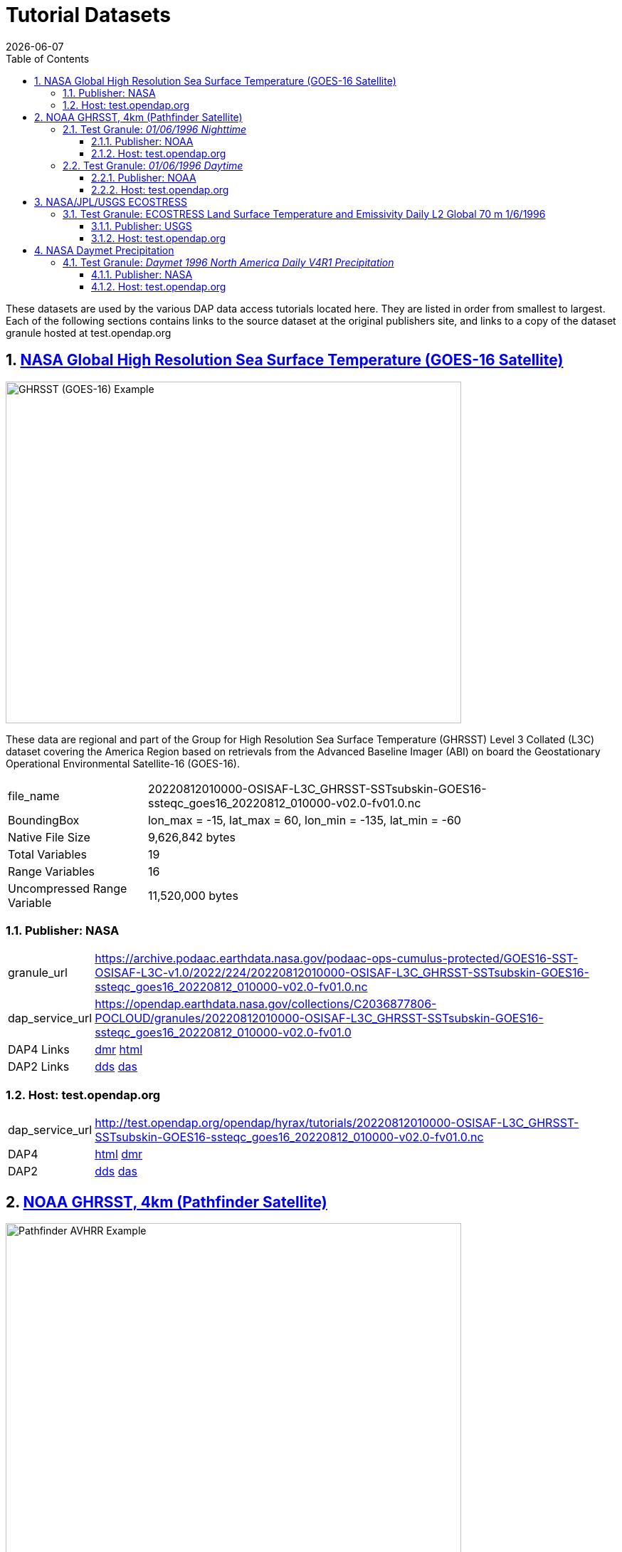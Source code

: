 = Tutorial Datasets
{docdate}
:imagesdir: ../images
:source-highlighter: rouge
:toc: left
:toclevels: 3
:numbered:
:docinfo: shared

These datasets are used by the various DAP data access tutorials located here.
They are listed in order from smallest to largest. Each of the following
sections contains links to the source dataset at the original publishers site,
and links to a copy of the dataset granule hosted at test.opendap.org

== https://cmr.earthdata.nasa.gov/search/concepts/C2036877806-POCLOUD.html[NASA Global High Resolution Sea Surface Temperature (GOES-16 Satellite)]

image::GHRSST(PODAAC)-Example.png[GHRSST (GOES-16) Example,  640,480,pdfwidth=50%,scaledwidth=50%]

These data are regional and part of the Group for High Resolution Sea Surface
Temperature (GHRSST) Level 3 Collated (L3C) dataset covering the America Region
based on retrievals from the Advanced Baseline Imager (ABI) on board the
Geostationary Operational Environmental Satellite-16 (GOES-16).



[horizontal]
file_name:: 20220812010000-OSISAF-L3C_GHRSST-SSTsubskin-GOES16-ssteqc_goes16_20220812_010000-v02.0-fv01.0.nc
BoundingBox:: lon_max = -15, lat_max = 60, lon_min = -135, lat_min = -60
Native File Size:: 9,626,842 bytes
Total Variables:: 19
Range Variables:: 16
Uncompressed Range Variable:: 11,520,000 bytes

=== Publisher: NASA

[horizontal]
granule_url:: https://archive.podaac.earthdata.nasa.gov/podaac-ops-cumulus-protected/GOES16-SST-OSISAF-L3C-v1.0/2022/224/20220812010000-OSISAF-L3C_GHRSST-SSTsubskin-GOES16-ssteqc_goes16_20220812_010000-v02.0-fv01.0.nc

dap_service_url:: https://opendap.earthdata.nasa.gov/collections/C2036877806-POCLOUD/granules/20220812010000-OSISAF-L3C_GHRSST-SSTsubskin-GOES16-ssteqc_goes16_20220812_010000-v02.0-fv01.0
DAP4 Links:: https://opendap.earthdata.nasa.gov/collections/C2036877806-POCLOUD/granules/20220812010000-OSISAF-L3C_GHRSST-SSTsubskin-GOES16-ssteqc_goes16_20220812_010000-v02.0-fv01.0.dmr.xml[dmr]
https://opendap.earthdata.nasa.gov/collections/C2036877806-POCLOUD/granules/20220812010000-OSISAF-L3C_GHRSST-SSTsubskin-GOES16-ssteqc_goes16_20220812_010000-v02.0-fv01.0.dmr.html[html]
DAP2 Links:: https://opendap.earthdata.nasa.gov/collections/C2036877806-POCLOUD/granules/20220812010000-OSISAF-L3C_GHRSST-SSTsubskin-GOES16-ssteqc_goes16_20220812_010000-v02.0-fv01.0.dds[dds]
https://opendap.earthdata.nasa.gov/collections/C2036877806-POCLOUD/granules/20220812010000-OSISAF-L3C_GHRSST-SSTsubskin-GOES16-ssteqc_goes16_20220812_010000-v02.0-fv01.0.das[das]

=== Host: test.opendap.org
[horizontal]
dap_service_url:: http://test.opendap.org/opendap/hyrax/tutorials/20220812010000-OSISAF-L3C_GHRSST-SSTsubskin-GOES16-ssteqc_goes16_20220812_010000-v02.0-fv01.0.nc
DAP4:: http://test.opendap.org/opendap/hyrax/tutorials/20220812010000-OSISAF-L3C_GHRSST-SSTsubskin-GOES16-ssteqc_goes16_20220812_010000-v02.0-fv01.0.nc.dmr.html[html] http://test.opendap.org/opendap/hyrax/tutorials/20220812010000-OSISAF-L3C_GHRSST-SSTsubskin-GOES16-ssteqc_goes16_20220812_010000-v02.0-fv01.0.nc.dmr.xml[dmr]
DAP2:: http://test.opendap.org/opendap/hyrax/tutorials/20220812010000-OSISAF-L3C_GHRSST-SSTsubskin-GOES16-ssteqc_goes16_20220812_010000-v02.0-fv01.0.nc.dds[dds] http://test.opendap.org/opendap/hyrax/tutorials/20220812010000-OSISAF-L3C_GHRSST-SSTsubskin-GOES16-ssteqc_goes16_20220812_010000-v02.0-fv01.0.nc.das[das]


== https://www.ncei.noaa.gov/products/avhrr-pathfinder-sst[NOAA GHRSST, 4km (Pathfinder Satellite)]

image::AVHRRPathfinder-Example.png[Pathfinder AVHRR Example,  640,480,pdfwidth=50%,scaledwidth=50%]


This data product is a long-term Climate Data Record (1981–present) that builds
on the historic aspect of Pathfinder Sea Surface Temperature (SST) (Saha et. al
2018). It contains global, twice-daily (Day and Night) 4km SST derived from
measurements captured by Advanced Very High Resolution Radiometer (AVHRR)
instruments aboard NOAA polar-orbiting satellites.


=== Test Granule: _01/06/1996 Nighttime_

[horizontal]
file_name:: 19960106043137-NCEI-L3C_GHRSST-SSTskin-AVHRR_Pathfinder-PFV5.3_NOAA14_G_1996006_night-v02.0-fv01.0.nc
Native File Size:: 39,007,534 bytes
Total Variables:: 18
Range Variables:: 11
Uncompressed Range Variable:: 74,649,600 bytes

==== Publisher: NOAA
[horizontal]
TDS Dataset Page:: https://www.ncei.noaa.gov/thredds-ocean/catalog/pathfinder/Version5.3/L3C/1996/data/catalog.html?dataset=pathfinder/Version5.3/L3C/1996/data/19960106043137-NCEI-L3C_GHRSST-SSTskin-AVHRR_Pathfinder-PFV5.3_NOAA14_G_1996006_night-v02.0-fv01.0.nc

granule_url:: https://www.ncei.noaa.gov/thredds-ocean/fileServer/pathfinder/Version5.3/L3C/1996/data/19960106043137-NCEI-L3C_GHRSST-SSTskin-AVHRR_Pathfinder-PFV5.3_NOAA14_G_1996006_night-v02.0-fv01.0.nc

dap_service_url:: https://www.ncei.noaa.gov/thredds-ocean/dodsC/pathfinder/Version5.3/L3C/1996/data/19960106043137-NCEI-L3C_GHRSST-SSTskin-AVHRR_Pathfinder-PFV5.3_NOAA14_G_1996006_night-v02.0-fv01.0.nc

DAP4:: [.line-through]#https://www.ncei.noaa.gov/thredds-ocean/dodsC/pathfinder/Version5.3/L3C/1996/data/19960106043137-NCEI-L3C_GHRSST-SSTskin-AVHRR_Pathfinder-PFV5.3_NOAA14_G_1996006_night-v02.0-fv01.0.nc.dmr.xml[dmr]
https://www.ncei.noaa.gov/thredds-ocean/dodsC/pathfinder/Version5.3/L3C/1996/data/19960106043137-NCEI-L3C_GHRSST-SSTskin-AVHRR_Pathfinder-PFV5.3_NOAA14_G_1996006_night-v02.0-fv01.0.nc.dmr.html[html]#
*_DAP4 Services Do Not Appear to Be Available For This Granule._*

DAP2:: https://opendap.earthdata.nasa.gov/collections/C2036877806-POCLOUD/granules/20220812010000-OSISAF-L3C_GHRSST-SSTsubskin-GOES16-ssteqc_goes16_20220812_010000-v02.0-fv01.0.dds[dds]
https://www.ncei.noaa.gov/thredds-ocean/dodsC/pathfinder/Version5.3/L3C/1996/data/19960106043137-NCEI-L3C_GHRSST-SSTskin-AVHRR_Pathfinder-PFV5.3_NOAA14_G_1996006_night-v02.0-fv01.0.nc.das[das]

==== Host: test.opendap.org
[horizontal]
dap_service_url:: http://test.opendap.org/opendap/hyrax/tutorials/19960106043137-NCEI-L3C_GHRSST-SSTskin-AVHRR_Pathfinder-PFV5.3_NOAA14_G_1996006_night-v02.0-fv01.0.nc
DAP4:: http://test.opendap.org/opendap/hyrax/tutorials/19960106043137-NCEI-L3C_GHRSST-SSTskin-AVHRR_Pathfinder-PFV5.3_NOAA14_G_1996006_night-v02.0-fv01.0.nc.dmr.html[html] http://test.opendap.org/opendap/hyrax/tutorials/19960106134722-NCEI-L3C_GHRSST-SSTskin-AVHRR_Pathfinder-PFV5.3_NOAA14_G_1996006_day-v02.0-fv01.0.nc.dmr.xml[dmr]
DAP2:: http://test.opendap.org/opendap/hyrax/tutorials/19960106043137-NCEI-L3C_GHRSST-SSTskin-AVHRR_Pathfinder-PFV5.3_NOAA14_G_1996006_night-v02.0-fv01.0.nc.dds[dds] http://test.opendap.org/opendap/hyrax/tutorials/19960106043137-NCEI-L3C_GHRSST-SSTskin-AVHRR_Pathfinder-PFV5.3_NOAA14_G_1996006_night-v02.0-fv01.0.nc.das[das]


=== Test Granule: _01/06/1996 Daytime_
[horizontal]
file_name:: 19960106134722-NCEI-L3C_GHRSST-SSTskin-AVHRR_Pathfinder-PFV5.3_NOAA14_G_1996006_day-v02.0-fv01.0.nc
Native File Size:: 39,106,029 bytes
Total Variables:: 18
Range Variables:: 11
Uncompressed Range Variable:: 74,649,600 bytes

==== Publisher: NOAA
[horizontal]
TDS Dataset Page:: https://www.ncei.noaa.gov/thredds-ocean/catalog/pathfinder/Version5.3/L3C/1996/data/catalog.html?dataset=pathfinder/Version5.3/L3C/1996/data/19960106134722-NCEI-L3C_GHRSST-SSTskin-AVHRR_Pathfinder-PFV5.3_NOAA14_G_1996006_day-v02.0-fv01.0.nc

granule_url:: https://www.ncei.noaa.gov/thredds-ocean/fileServer/pathfinder/Version5.3/L3C/1996/data/19960106134722-NCEI-L3C_GHRSST-SSTskin-AVHRR_Pathfinder-PFV5.3_NOAA14_G_1996006_day-v02.0-fv01.0.nc

dap_service_url:: https://www.ncei.noaa.gov/thredds-ocean/dodsC/pathfinder/Version5.3/L3C/1996/data/19960106134722-NCEI-L3C_GHRSST-SSTskin-AVHRR_Pathfinder-PFV5.3_NOAA14_G_1996006_day-v02.0-fv01.0.nc

DAP4:: [.line-through]##dmr## [.line-through]##html##
*_DAP4 Services Do Not Appear to Be Available For This Granule._*

DAP2:: https://www.ncei.noaa.gov/thredds-ocean/dodsC/pathfinder/Version5.3/L3C/1996/data/19960106134722-NCEI-L3C_GHRSST-SSTskin-AVHRR_Pathfinder-PFV5.3_NOAA14_G_1996006_day-v02.0-fv01.0.nc.dds[dds]
https://www.ncei.noaa.gov/thredds-ocean/dodsC/pathfinder/Version5.3/L3C/1996/data/19960106134722-NCEI-L3C_GHRSST-SSTskin-AVHRR_Pathfinder-PFV5.3_NOAA14_G_1996006_day-v02.0-fv01.0.nc.das[das]


==== Host: test.opendap.org
[horizontal]
dap_service_url:: http://test.opendap.org/opendap/hyrax/tutorials/19960106134722-NCEI-L3C_GHRSST-SSTskin-AVHRR_Pathfinder-PFV5.3_NOAA14_G_1996006_day-v02.0-fv01.0.nc
DAP4:: http://test.opendap.org/opendap/hyrax/tutorials/19960106134722-NCEI-L3C_GHRSST-SSTskin-AVHRR_Pathfinder-PFV5.3_NOAA14_G_1996006_day-v02.0-fv01.0.nc.dmr.html[html] http://test.opendap.org/opendap/hyrax/tutorials/19960106134722-NCEI-L3C_GHRSST-SSTskin-AVHRR_Pathfinder-PFV5.3_NOAA14_G_1996006_day-v02.0-fv01.0.nc.dmr.xml[dmr]
DAP2:: http://test.opendap.org/opendap/hyrax/tutorials/19960106134722-NCEI-L3C_GHRSST-SSTskin-AVHRR_Pathfinder-PFV5.3_NOAA14_G_1996006_day-v02.0-fv01.0.nc.dds[dds] http://test.opendap.org/opendap/hyrax/tutorials/19960106134722-NCEI-L3C_GHRSST-SSTskin-AVHRR_Pathfinder-PFV5.3_NOAA14_G_1996006_day-v02.0-fv01.0.nc.das[das]


== https://ecostress.jpl.nasa.gov/science?_ga=2.62570348.1593016743.1678124175-1286591547.1677867690[NASA/JPL/USGS ECOSTRESS]

image::ECOSTRESS-Example.png[ECCOSTRESS Example,  640,480,pdfwidth=50%,scaledwidth=50%]

The ECOsystem Spaceborne Thermal Radiometer Experiment on Space Station
(ECOSTRESS), will monitor one of the most basic processes in living plants: the
loss of water through the tiny pores in leaves. When people lose water through
their pores, the process is called sweating. The related process in plants is
known as transpiration. Because water that evaporates from soil around plants
also affects the amount of water that plants can use, ECOSTRESS will measure
combined evaporation and transpiration, known as evapotranspiration (ET).
ECOSTRESS will address 3 science questions:

=== Test Granule: https://lpdaac.usgs.gov/products/eco2lstev001/[ECOSTRESS Land Surface Temperature and Emissivity Daily L2 Global 70 m] 1/6/1996

The ECOsystem Spaceborne Thermal Radiometer Experiment on Space Station
(ECOSTRESS) mission measures the temperature of plants to better understand how
much water plants need and how they respond to stress. ECOSTRESS is attached to
the International Space Station (ISS) and collects data over the conterminous
United States (CONUS) as well as key biomes and agricultural zones around the
world and selected http://fluxnet.fluxdata.org/about/[FLUXNET] validation sites.
A map of the acquisition coverage can be found on the https://ecostress.jpl.nasa.gov/science?_ga=2.62570348.1593016743.1678124175-1286591547.1677867690[ECOSTRESS]
website.

[horizontal]
file_name:: ECOSTRESS_L2_LSTE_26387_008_20230302T100304_0601_02.h5
Native File Size:: 150,254,547 bytes
Total Variables:: ??? (_I have no idea what's going on in this dataset!_)
Range Variables:: 15
Uncompressed Range Variable:: 60,825,600 bytes

==== Publisher: USGS
[horizontal]
granule_url:: https://e4ftl01.cr.usgs.gov/ECOB/ECOSTRESS/ECO2LSTE.001/2023.03.02/ECOSTRESS_L2_LSTE_26387_008_20230302T100304_0601_02.h5

dap_service_url:: https://opendap.cr.usgs.gov/opendap/hyrax/ECOB/ECOSTRESS/ECO2LSTE.001/2023.03.02/ECOSTRESS_L2_LSTE_26387_008_20230302T100304_0601_02.h5

DAP4:: https://opendap.cr.usgs.gov/opendap/hyrax/ECOB/ECOSTRESS/ECO2LSTE.001/2023.03.02/ECOSTRESS_L2_LSTE_26387_008_20230302T100304_0601_02.h5.dmr.xml[dmr]
https://opendap.cr.usgs.gov/opendap/hyrax/ECOB/ECOSTRESS/ECO2LSTE.001/2023.03.02/ECOSTRESS_L2_LSTE_26387_008_20230302T100304_0601_02.h5.dmr.html[html]

DAP2:: https://opendap.cr.usgs.gov/opendap/hyrax/ECOB/ECOSTRESS/ECO2LSTE.001/2023.03.02/ECOSTRESS_L2_LSTE_26387_008_20230302T100304_0601_02.h5.dds[dds]
https://opendap.cr.usgs.gov/opendap/hyrax/ECOB/ECOSTRESS/ECO2LSTE.001/2023.03.02/ECOSTRESS_L2_LSTE_26387_008_20230302T100304_0601_02.h5.das[das]


==== Host: test.opendap.org
[horizontal]
dap_service_url:: http://test.opendap.org/opendap/hyrax/tutorials/ECO2LSTE.001/2023.03.02/ECOSTRESS_L2_LSTE_26387_008_20230302T100304_0601_02.h5
DAP4:: http://test.opendap.org/opendap/hyrax/tutorials/ECOSTRESS_L2_LSTE_26387_008_20230302T100304_0601_02.h5.dmr.html[html] http://test.opendap.org/opendap/hyrax/tutorials/ECOSTRESS_L2_LSTE_26387_008_20230302T100304_0601_02.h5.dmr.xml[dmr]
DAP2:: http://test.opendap.org/opendap/hyrax/tutorials/ECOSTRESS_L2_LSTE_26387_008_20230302T100304_0601_02.h5.dds[dds] http://test.opendap.org/opendap/hyrax/tutorials/ECOSTRESS_L2_LSTE_26387_008_20230302T100304_0601_02.h5.das[das]

== https://daac.ornl.gov/DAYMET/guides/Daymet_Daily_V4R1.html[NASA Daymet Precipitation]

image::Daymet_Daily_V4R1_Fig1.png[Daymet Daily Example, 640,480,pdfwidth=50%,scaledwidth=50%]
NASA Daymet Version 4 R1 data are gridded estimates of daily weather parameters
for North America, Hawaii, and Puerto Rico. Daymet variables include the
following parameters: minimum temperature, maximum temperature, precipitation,
shortwave radiation, vapor pressure, snow water equivalent, and day length.

=== Test Granule: _Daymet 1996 North America Daily V4R1 Precipitation_

[horizontal]
file_name:: daymet_v4_daily_na_prcp_1996.nc
Native File Size:: 3,810,812,334 bytes
Total Variables:: 9
Range Variables:: 1
Uncompressed Range Variable:: 92,123,153,000 bytes

==== Publisher: NASA

[horizontal]
granule_url::
https://data.ornldaac.earthdata.nasa.gov/protected/daymet/Daymet_Daily_V4R1/data/daymet_v4_daily_na_prcp_1996.nc

dap_service_url::
https://opendap.earthdata.nasa.gov/collections/C2532426483-ORNL_CLOUD/granules/Daymet_Daily_V4R1.daymet_v4_daily_na_prcp_1996.nc

DAP4::
https://opendap.earthdata.nasa.gov/collections/C2532426483-ORNL_CLOUD/granules/Daymet_Daily_V4R1.daymet_v4_daily_na_prcp_1996.nc.dmr.html[html]
https://opendap.earthdata.nasa.gov/collections/C2532426483-ORNL_CLOUD/granules/Daymet_Daily_V4R1.daymet_v4_daily_na_prcp_1996.nc.dmr.xml[dmr]

DAP2:: https://opendap.earthdata.nasa.gov/collections/C2532426483-ORNL_CLOUD/granules/Daymet_Daily_V4R1.daymet_v4_daily_na_prcp_1996.nc.dds[dds]
https://opendap.earthdata.nasa.gov/collections/C2532426483-ORNL_CLOUD/granules/Daymet_Daily_V4R1.daymet_v4_daily_na_prcp_1996.nc.das[das]



==== Host: test.opendap.org
[horizontal]
dap_service_url:: http://test.opendap.org/opendap/hyrax/tutorials/daymet_v4_daily_na_prcp_1996.nc
DAP4::
http://test.opendap.org/opendap/hyrax/tutorials/daymet_v4_daily_na_prcp_1996.nc.dmr.html[html]
http://test.opendap.org/opendap/hyrax/tutorials/daymet_v4_daily_na_prcp_1996.nc.dmr.xml[dmr]
DAP2::
http://test.opendap.org/opendap/hyrax/tutorials/daymet_v4_daily_na_prcp_1996.nc.dds[dds]
http://test.opendap.org/opendap/hyrax/tutorials/daymet_v4_daily_na_prcp_1996.nc.das[das]




